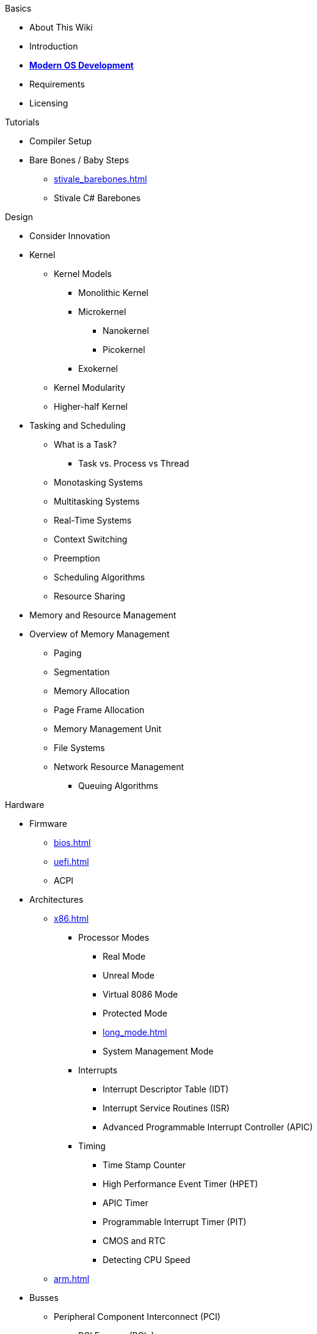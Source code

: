 .Basics
* About This Wiki
* Introduction
* xref:time_travel.adoc[*Modern OS Development*]
* Requirements
* Licensing

.Tutorials

* Compiler Setup

* Bare Bones / Baby Steps
** xref:stivale_barebones.adoc[]
** Stivale C# Barebones

.Design
* Consider Innovation
* Kernel
** Kernel Models
*** Monolithic Kernel
*** Microkernel
**** Nanokernel
**** Picokernel
*** Exokernel
** Kernel Modularity
** Higher-half Kernel

* Tasking and Scheduling
** What is a Task?
*** Task vs. Process vs Thread
** Monotasking Systems
** Multitasking Systems
** Real-Time Systems
** Context Switching
** Preemption
** Scheduling Algorithms
** Resource Sharing

* Memory and Resource Management
* Overview of Memory Management
** Paging
** Segmentation
** Memory Allocation
** Page Frame Allocation
** Memory Management Unit
** File Systems
** Network Resource Management
*** Queuing Algorithms

.Hardware

* Firmware
** xref:bios.adoc[]
** xref:uefi.adoc[]
** ACPI

* Architectures

** xref:x86.adoc[]
*** Processor Modes
**** Real Mode
**** Unreal Mode
**** Virtual 8086 Mode
**** Protected Mode
**** xref:long_mode.adoc[]
**** System Management Mode
*** Interrupts
**** Interrupt Descriptor Table (IDT)
**** Interrupt Service Routines (ISR)
**** Advanced Programmable Interrupt Controller (APIC)
*** Timing
**** Time Stamp Counter
**** High Performance Event Timer (HPET)
**** APIC Timer
**** Programmable Interrupt Timer (PIT)
**** CMOS and RTC
**** Detecting CPU Speed

** xref:arm.adoc[]

* Busses
** Peripheral Component Interconnect (PCI)
*** PCI Express (PCIe)
** Universal Serial Bus (USB)
*** Extensible Host Controller Interface (XHCI)
*** Enhanced Host Controller Interface (EHCI)
** Advanced Host Controller Interface (AHCI)
** NVM Express (NVMe)

* Storage
** xref:gpt.adoc[GUID Partition Table (GPT)]
** Master Boot Record (MBR)

* Video
** VESA BIOS Extensions (VBE)
** UEFI Graphics Output Protocol (GOP)
** Intel Graphics Technology

.Tools
* Bootloaders
** Bootloader Theory
** Protocols
*** xref:stivale.adoc[]
*** xref:multiboot.adoc[]
** Implementations
*** xref:limine.adoc[]
*** GRUB
*** Your Own Bootloader
** Compilers
*** xref:calling_conventions.adoc[]
*** xref:clang.adoc[]
**** xref:cross_clang.adoc[]
*** xref:visual_studio.adoc[]
** Assemblers
*** LLVM (llvm-as)
*** NASM
*** FASM
*** YASM
*** GAS (GNU as)
** Linkers
*** LLD (LLVM ld)
*** LD (GNU ld)
*** Link Archiver (GNU ar)
** Virtualization and Emulation
*** QEMU
*** VirtualBox
*** VMWare
*** Hyper-V
*** KVM

* Disk Image Manipulation
